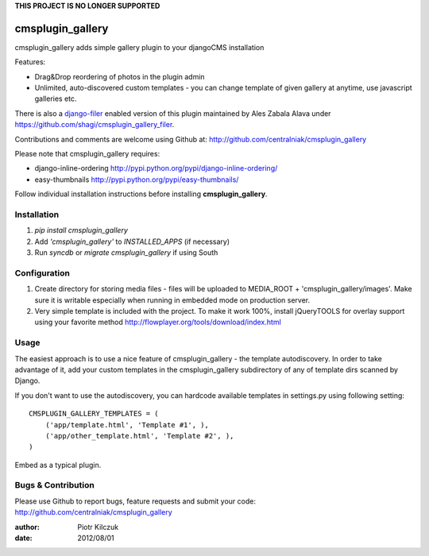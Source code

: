**THIS PROJECT IS NO LONGER SUPPORTED**

=================
cmsplugin_gallery
=================

cmsplugin_gallery adds simple gallery plugin to your djangoCMS installation

Features:

- Drag&Drop reordering of photos in the plugin admin
- Unlimited, auto-discovered custom templates - you can change template
  of given gallery at anytime, use javascript galleries etc.

There is also a django-filer_ enabled version of this plugin maintained by
Ales Zabala Alava under https://github.com/shagi/cmsplugin_gallery_filer.

Contributions and comments are welcome using Github at:
http://github.com/centralniak/cmsplugin_gallery

Please note that cmsplugin_gallery requires:

- django-inline-ordering http://pypi.python.org/pypi/django-inline-ordering/
- easy-thumbnails http://pypi.python.org/pypi/easy-thumbnails/

Follow individual installation instructions before installing **cmsplugin_gallery**.

Installation
============

#. `pip install cmsplugin_gallery`
#. Add `'cmsplugin_gallery'` to `INSTALLED_APPS` (if necessary)
#. Run `syncdb` or `migrate cmsplugin_gallery` if using South

Configuration
=============

#. Create directory for storing media files - files will be uploaded to
   MEDIA_ROOT + 'cmsplugin_gallery/images'. Make sure it is writable especially
   when running in embedded mode on production server.

#. Very simple template is included with the project. To make it work 100%,
   install jQueryTOOLS for overlay support using your favorite method
   http://flowplayer.org/tools/download/index.html

Usage
=====

The easiest approach is to use a nice feature of cmsplugin_gallery -
the template autodiscovery. In order to take advantage of it, add your custom
templates in the cmsplugin_gallery subdirectory of any of template dirs scanned
by Django.

If you don't want to use the autodiscovery, you can hardcode available templates
in settings.py using following setting:

::

    CMSPLUGIN_GALLERY_TEMPLATES = (
        ('app/template.html', 'Template #1', ),
        ('app/other_template.html', 'Template #2', ),
    )

Embed as a typical plugin.

Bugs & Contribution
===================

Please use Github to report bugs, feature requests and submit your code:
http://github.com/centralniak/cmsplugin_gallery

:author: Piotr Kilczuk
:date: 2012/08/01

.. _django-filer: https://github.com/stefanfoulis/django-filer/
